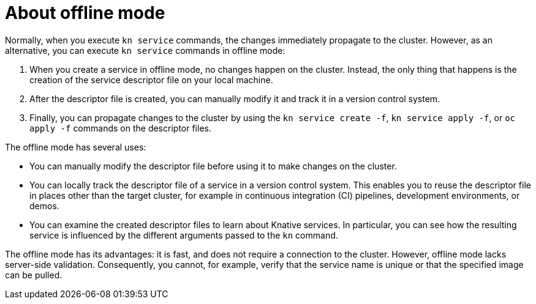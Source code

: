 // Module included in the following assemblies:
//
// serverless/cli_reference/kn-offline-services.adoc

[id="kn-service-offline-about_{context}"]
= About offline mode

[role="_abstract"]
Normally, when you execute `kn service` commands, the changes immediately propagate to the cluster. However, as an alternative, you can execute `kn service` commands in offline mode:

. When you create a service in offline mode, no changes happen on the cluster. Instead, the only thing that happens is the creation of the service descriptor file on your local machine.
. After the descriptor file is created, you can manually modify it and track it in a version control system.
// Once `update` works, add it here and make it into a list
. Finally, you can propagate changes to the cluster by using the `kn service create -f`, `kn service apply -f`, or `oc apply -f` commands on the descriptor files.

The offline mode has several uses:

* You can manually modify the descriptor file before using it to make changes on the cluster.
* You can locally track the descriptor file of a service in a version control system. This enables you to reuse the descriptor file in places other than the target cluster, for example in continuous integration (CI) pipelines, development environments, or demos.
* You can examine the created descriptor files to learn about Knative services. In particular, you can see how the resulting service is influenced by the different arguments passed to the `kn` command.

The offline mode has its advantages: it is fast, and does not require a connection to the cluster. However, offline mode lacks server-side validation. Consequently, you cannot, for example, verify that the service name is unique or that the specified image can be pulled.
